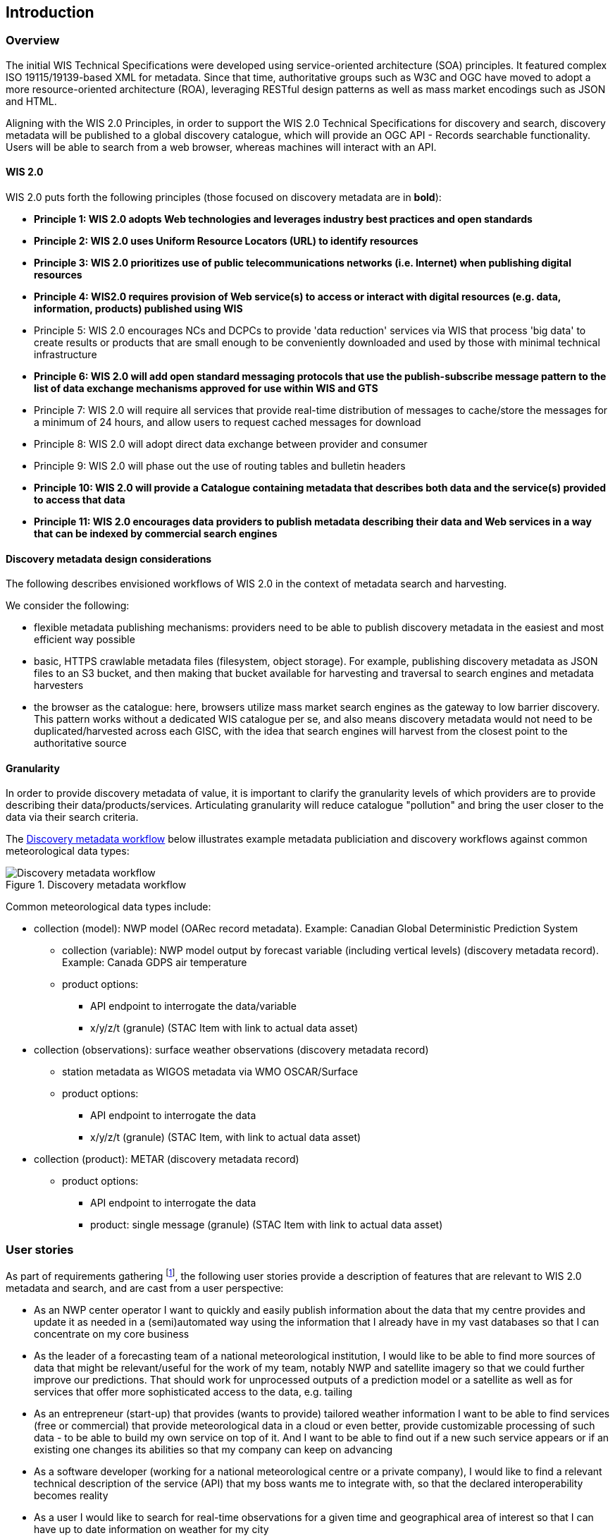 == Introduction

=== Overview

The initial WIS Technical Specifications were developed using service-oriented architecture (SOA) principles.  It featured
complex ISO 19115/19139-based XML for metadata. Since that time, authoritative
groups such as W3C and OGC have moved to adopt a more resource-oriented architecture (ROA), leveraging RESTful design
patterns as well as mass market encodings such as JSON and HTML.

Aligning with the WIS 2.0 Principles, in order to support the WIS 2.0 Technical Specifications for discovery and search,
discovery metadata will be published to a global discovery catalogue, which will provide an OGC API - Records searchable
functionality.  Users will be able to search from a web browser, whereas machines will interact with an API.

==== WIS 2.0

WIS 2.0 puts forth the following principles (those focused on discovery metadata are in **bold**):

* *Principle 1: WIS 2.0 adopts Web technologies and leverages industry best practices and open standards*
* *Principle 2: WIS 2.0 uses Uniform Resource Locators (URL) to identify resources*
* *Principle 3: WIS 2.0 prioritizes use of public telecommunications networks (i.e. Internet) when publishing digital resources*
* *Principle 4: WIS2.0 requires provision of Web service(s) to access or interact with digital resources (e.g. data, information, products) published using WIS*
* Principle 5: WIS 2.0 encourages NCs and DCPCs to provide 'data reduction' services via WIS that process 'big data' to create results or products that are small enough to be conveniently downloaded and used by those with minimal technical infrastructure
* *Principle 6: WIS 2.0 will add open standard messaging protocols that use the publish-subscribe message pattern to the list of data exchange mechanisms approved for use within WIS and GTS*
* Principle 7: WIS 2.0 will require all services that provide real-time distribution of messages to cache/store the messages for a minimum of 24 hours, and allow users to request cached messages for download
* Principle 8: WIS 2.0 will adopt direct data exchange between provider and consumer
* Principle 9: WIS 2.0 will phase out the use of routing tables and bulletin headers
* *Principle 10: WIS 2.0 will provide a Catalogue containing metadata that describes both data and the service(s) provided to access that data*
* *Principle 11: WIS 2.0 encourages data providers to publish metadata describing their data and Web services in a way that can be indexed by commercial search engines*

==== Discovery metadata design considerations

The following describes envisioned workflows of WIS 2.0 in the context of metadata search and harvesting.

We consider the following:

* flexible metadata publishing mechanisms: providers need to be able to publish discovery metadata in the easiest and
most efficient way possible
* basic, HTTPS crawlable metadata files (filesystem, object storage). For example, publishing discovery metadata as
JSON files to an S3 bucket, and then making that bucket available for harvesting and traversal to search engines and
metadata harvesters
* the browser as the catalogue: here, browsers utilize mass market search engines as the gateway to low barrier
discovery.  This pattern works without a dedicated WIS catalogue per se, and also means discovery metadata would not
need to be duplicated/harvested across each GISC, with the idea that search engines will harvest from the closest
point to the authoritative source

==== Granularity

In order to provide discovery metadata of value, it is important to clarify the granularity levels of which providers
are to provide describing their data/products/services.  Articulating granularity will reduce catalogue "pollution"
and bring the user closer to the data via their search criteria.

The <<metadata-discovery-workflow>> below illustrates example metadata publiciation and discovery workflows against
common meteorological data types:

[[metadata-discovery-workflow]]
.Discovery metadata workflow
image::images/metadata-discovery-workflow.png[Discovery metadata workflow]

Common meteorological data types include:

* collection (model): NWP model (OARec record metadata).  Example: Canadian Global Deterministic Prediction System
** collection (variable): NWP model output by forecast variable (including vertical levels) (discovery metadata record).
   Example: Canada GDPS air temperature
** product options:
*** API endpoint to interrogate the data/variable
*** x/y/z/t (granule) (STAC Item with link to actual data asset)

* collection (observations): surface weather observations (discovery metadata record)
** station metadata as WIGOS metadata via WMO OSCAR/Surface
** product options:
*** API endpoint to interrogate the data
*** x/y/z/t (granule) (STAC Item, with link to actual data asset)

* collection (product): METAR (discovery metadata record)
** product options:
*** API endpoint to interrogate the data
*** product: single message (granule) (STAC Item with link to actual data asset)

=== User stories

As part of requirements gathering footnote:[https://github.com/wmo-im/wcmp/issues/107], the following user stories provide a
description of features that are relevant to WIS 2.0 metadata and search, and are cast from a user perspective:

* As an NWP center operator I want to quickly and easily publish information about the data that my centre provides and update it as needed in a (semi)automated way using the information that I already have in my vast databases so that I can concentrate on my core business
* As the leader of a forecasting team of a national meteorological institution, I would like to be able to find more sources of data that might be relevant/useful for the work of my team, notably NWP and satellite imagery so that we could further improve our predictions. That should work for unprocessed outputs of a prediction model or a satellite as well as for services that offer more sophisticated access to the data, e.g. tailing
* As an entrepreneur (start-up) that provides (wants to provide) tailored weather information I want to be able to find services (free or commercial) that provide meteorological data in a cloud or even better, provide customizable processing of such data - to be able to build my own service on top of it. And I want to be able to find out if a new such service appears or if an existing one changes its abilities so that my company can keep on advancing
* As a software developer (working for a national meteorological centre or a private company), I would like to find a relevant technical description of the service (API) that my boss wants me to integrate with, so that the declared interoperability becomes reality
* As a user I would like to search for real-time observations for a given time and geographical area of interest so that I can have up to date information on weather for my city
* As a web developer I would like to access to a search API that provides easy to read documentation, examples, and a simple, intuitive RESTful API with JSON so that I can integrate into my web application quickly
* As a GIS professional, I would like to search for weather/climate/water data from my GIS Desktop support tool so that I can integrate forecast data into my workflow

The following WIS 2.0 marketing video footnote:[https://gisc.dwd.de/wis2.0/WIS_2.0_final.mp4] adds the following user stories:

* As an everyday user, I would like to find easy to understand and precise weather data so that I can plan to have people over for an outdoor BBQ on a nice day
* As a smart home owner, I would like access to frequently updated data so that I can keep my smart home monitoring up to date
* As a weather specialist, I would like to access weather data in native data formats and subscribe to product updates, so that I can provide tailor made weather services to my users

Given the above, we see a variety of users/actors to which WIS 2.0, driving the need for low barrier, ubiquitous and
efficient discovery, visualization, access of weather/climate/water (real-time, near real-time, archive, etc.) data.

=== OGC API - Records - Part 1: Core

The OGC Records - API - Part 1: Core specification:

* lowers the discovery barrier to finding the existence of geospatial resources on the Web
* provides the ability for discovery metadata to be published via API machinery or static records
* provides a core record model information communities to extend
* provides a subset of core queryables (e.g. by resource type, by external identifier) which enables
  federation and cross catalogue discovery functionality

=== The WIS 2.0 Global Discovery Catalogue

The GDC will provide a central search endpoint, enabling users to traverse, browse and search
data holdings in WIS 2.0.  Key search predicate capabilities include:

* spatial
* temporal (time instant or time period)
* equality predicates (i.e. `+property=value+`).
* full-text (`+q=+`)

Given the WIS 2.0 principles, use cases, OGC API - Records - Part 1: Core, and the WIS 2.0 Global Discovery
Catalogue, WCMP provides a standards-based, clear and well-defined information model to facilitate the
management and discovery of data within WIS 2.0.
